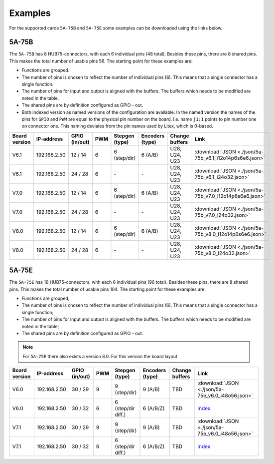 .. _examples:

========
Examples
========

For the supported cards ``5A-75B`` and ``5A-75E`` some examples can be downloaded using the 
links below. 

5A-75B
======

The ``5A-75B`` has 8 HUB75-connectors, with each 6 individual pins (48 total). Besides these pins, 
there are 8 shared pins. This makes the total number of usable pins 56. The starting point for these
examples are:

* Functions are grouped.
* The number of pins is chosen to reflect the number of individual pins (6). This means that a single
  connector has a single function.
* The number of pins for input and output is aligned with the buffers. The buffers which needs to be
  modified are noted in the table.
* The shared pins are by definition configured as GPIO - out.
* Both indexed version as named versions of the configuration are available. In the named version the
  names of the pins for ``GPIO`` and ``PWM`` are equal to the physical pin number on the board. I.e.
  name ``j1:1`` points to pin number one on connector one. This naming deviates from the pin names used
  by Litex, which is 0-based.

.. csv-table::
   :header: "Board version", "IP-address", "GPIO (in/out)", "PWM", "Stepgen (type)", "Encoders (type)", "Change buffers", "Link"
   :widths: auto

   "V6.1", "192.168.2.50", "12 / 14", "6", "6 (step/dir)", "6 (A/B)", "U28, U24, U23", :download:`JSON <./json/5a-75b_v6.1_i12o14p6s6e6.json>`
   "V6.1", "192.168.2.50", "24 / 28", "6", "\-", "\-", "U28, U24, U23", :download:`JSON <./json/5a-75b_v6.1_i24o32.json>`
   "V7.0", "192.168.2.50", "12 / 14", "6", "6 (step/dir)", "6 (A/B)", "U28, U24, U23", :download:`JSON <./json/5a-75b_v7.0_i12o14p6s6e6.json>`
   "V7.0", "192.168.2.50", "24 / 28", "6", "\-", "\-", "U28, U24, U23", :download:`JSON <./json/5a-75b_v7.0_i24o32.json>` 
   "V8.0", "192.168.2.50", "12 / 14", "6", "6 (step/dir)", "6 (A/B)", "U28, U24, U23", :download:`JSON <./json/5a-75b_v8.0_i12o14p6s6e6.json>`
   "V8.0", "192.168.2.50", "24 / 28", "6", "\-", "\-", "U28, U24, U23", :download:`JSON <./json/5a-75b_v8.0_i24o32.json>`

5A-75E
======

The ``5A-75E`` has 16 HUB75-connectors, with each 6 individual pins (96 total). Besides these pins, 
there are 8 shared pins. This makes the total number of usable pins 104. The starting point for these
examples are:

* Functions are grouped;
* The number of pins is chosen to reflect the number of individual pins (6). This means that a single
  connector has a single function;
* The number of pins for input and output is aligned with the buffers. The buffers which needs to be
  modified are noted in the table;
* The shared pins are by definition configured as GPIO - out.

.. note::
    For ``5A-75E`` there also exists a version 8.0. For this version the board layout 

.. csv-table::
   :header: "Board version", "IP-address", "GPIO (in/out)", "PWM", "Stepgen (type)", "Encoders (type)", "Change buffers", "Link"
   :widths: auto
   
   "V6.0", "192.168.2.50", "30 / 29", "9", "9 (step/dir)", "9 (A/B)", "TBD", :download:`JSON <./json/5a-75e_v6.0_i48o56.json>` 
   "V6.0", "192.168.2.50", "30 / 32", "6", "6 (step/dir diff.)", "6 (A/B/Z)", "TBD", `index <test.html>`_
   "V7.1", "192.168.2.50", "30 / 29", "9", "9 (step/dir)", "9 (A/B)", "TBD", :download:`JSON <./json/5a-75e_v6.0_i48o56.json>` 
   "V7.1", "192.168.2.50", "30 / 32", "6", "6 (step/dir diff.)", "6 (A/B/Z)", "TBD", `index <test.html>`_
